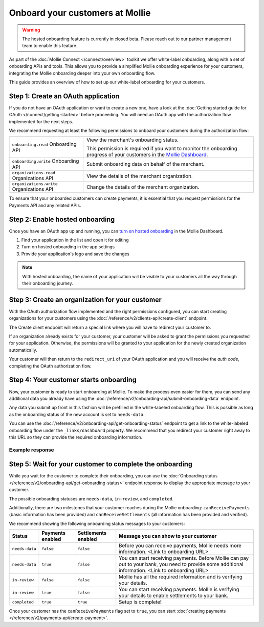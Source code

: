 Onboard your customers at Mollie
================================

.. warning:: The hosted onboarding feature is currently in closed beta. Please reach out to our partner management team
             to enable this feature.

As part of the :doc:`Mollie Connect </connect/overview>` toolkit we offer white-label onboarding, along with a set of onboarding APIs and tools.
This allows you to provide a simplified Mollie onboarding experience for your customers, integrating the Mollie
onboarding deeper into your own onboarding flow.

This guide provides an overview of how to set up our white-label onboarding for your customers.

Step 1: Create an OAuth application
-----------------------------------

If you do not have an OAuth application or want to create a new one, have a look at the
:doc:`Getting started guide for OAuth </connect/getting-started>` before proceeding. You will need an OAuth app
with the authorization flow implemented for the next steps.

We recommend requesting at least the following permissions to onboard your customers during the authorization flow:

.. list-table::
   :widths: auto

   * - ``onboarding.read``
       Onboarding API
     - View the merchant's onboarding status.

       This permission is required if you want to monitor the onboarding progress of your customers in the
       `Mollie Dashboard <https://www.mollie.com/dashboard/partners/clients>`_.

   * - ``onboarding.write``
       Onboarding API
     - Submit onboarding data on behalf of the merchant.

   * - ``organizations.read``
       Organizations API
     - View the details of the merchant organization.

   * - ``organizations.write``
       Organizations API
     - Change the details of the merchant organization.

To ensure that your onboarded customers can create payments, it is essential that you request permissions for the Payments API and any related APIs.

Step 2: Enable hosted onboarding
--------------------------------

Once you have an OAuth app up and running, you can
`turn on hosted onboarding <https://www.mollie.com/dashboard/developers/applications>`_ in the Mollie Dashboard.

1. Find your application in the list and open it for editing
2. Turn on hosted onboarding in the app settings
3. Provide your application's logo and save the changes

.. image:: images/hosted-onboarding-enable.png


.. note:: With hosted onboarding, the name of your application will be visible to your customers all the way through their onboarding journey.

Step 3: Create an organization for your customer
------------------------------------------------

With the OAuth authorization flow implemented and the right permissions configured, you can start creating organizations
for your customers using the :doc:`/reference/v2/clients-api/create-client` endpoint.

The Create client endpoint will return a special link where you will have to redirect your customer to.

If an organization already exists for your customer, your customer will be asked to grant the permissions you requested
for your application. Otherwise, the permissions will be granted to your application for the newly created organization
automatically.

Your customer will then return to the ``redirect_uri`` of your OAuth application and you will receive the `auth code`,
completing the OAuth authorization flow.

Step 4: Your customer starts onboarding
---------------------------------------

Now, your customer is ready to start onboarding at Mollie. To make the process even easier for them, you can send any
additional data you already have using the :doc:`/reference/v2/onboarding-api/submit-onboarding-data` endpoint.

Any data you submit up front in this fashion will be prefilled in the white-labeled onboarding flow. This is possible as
long as the onboarding status of the new account is set to ``needs-data``.

You can use the :doc:`/reference/v2/onboarding-api/get-onboarding-status` endpoint to get a link
to the white-labeled onboarding flow under the ``_links/dashboard`` property. We recommend that you redirect your
customer right away to this URL so they can provide the required onboarding information.

Example response
^^^^^^^^^^^^^^^^

.. code-block:: php
   :linenos:

    HTTP/1.1 200 OK
    Content-Type: application/json

    {
        "resource": "onboarding",
        "name": "Mollie B.V.",
        "signedUpAt": "2018-12-20T10:49:08+00:00",
        "status": "completed",
        "canReceivePayments": true,
        "canReceiveSettlements": true,
        "_links": {
            "self": {
                "href": "https://api.mollie.com/v2/onboarding/me",
                "type": "application/hal+json"
            },
            "dashboard": {
                "href": "https://www.mollie.com/dashboard/hosted-onboarding/app_j9Pakf56Ajta6Y65AkdTtAv/org_12345/onboarding",
                "type": "text/html"
            },
            "organization": {
                "href": "https://api.mollie.com/v2/organization/org_12345",
                "type": "application/hal+json"
            },
            "documentation": {
                "href": "https://docs.mollie.com/reference/v2/onboarding-api/get-onboarding-status",
                "type": "text/html"
            }
        }
    }


Step 5: Wait for your customer to complete the onboarding
---------------------------------------------------------
While you wait for the customer to complete their onboarding, you can use the
:doc:`Onboarding status </reference/v2/onboarding-api/get-onboarding-status>` endpoint response to display the
appropriate message to your customer.

The possible onboarding statuses are ``needs-data``, ``in-review``, and ``completed``.

Additionally, there are two milestones that your customer reaches during the Mollie onboarding: ``canReceivePayments``
(basic information has been provided) and ``canReceiveSettlements`` (all information has been provided and verified).

We recommend showing the following onboarding status messages to your customers:

+----------------+------------------+---------------------+------------------------------------------------------------+
| Status         | Payments enabled | Settlements enabled | Message you can show to your customer                      |
+================+==================+=====================+============================================================+
| ``needs-data`` | ``false``        | ``false``           | Before you can receive payments, Mollie needs more         |
|                |                  |                     | information. <Link to onboarding URL>                      |
+----------------+------------------+---------------------+------------------------------------------------------------+
| ``needs-data`` | ``true``         | ``false``           | You can start receiving payments. Before Mollie can pay    |
|                |                  |                     | out to your bank, you need to provide some additional      |
|                |                  |                     | information. <Link to onboarding URL>                      |
+----------------+------------------+---------------------+------------------------------------------------------------+
| ``in-review``  | ``false``        | ``false``           | Mollie has all the required information and is verifying   |
|                |                  |                     | your details.                                              |
+----------------+------------------+---------------------+------------------------------------------------------------+
| ``in-review``  | ``true``         | ``false``           | You can start receiving payments. Mollie is verifying your |
|                |                  |                     | details to enable settlements to your bank.                |
+----------------+------------------+---------------------+------------------------------------------------------------+
| ``completed``  | ``true``         | ``true``            | Setup is complete!                                         |
+----------------+------------------+---------------------+------------------------------------------------------------+

Once your customer has the ``canReceivePayments`` flag set to ``true``, you can start
:doc:`creating payments </reference/v2/payments-api/create-payment>`.
